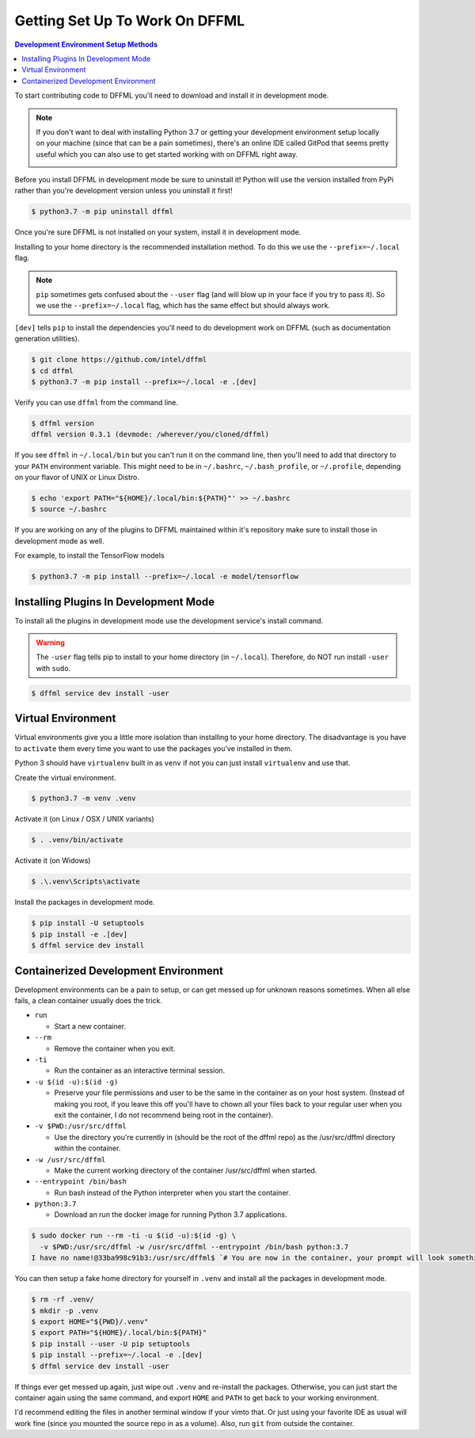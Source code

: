 Getting Set Up To Work On DFFML
===============================

.. contents:: Development Environment Setup Methods

To start contributing code to DFFML you'll need to download and install it in
development mode.

.. note::

    If you don't want to deal with installing Python 3.7 or getting your
    development environment setup locally on your machine (since that can be a
    pain sometimes), there's an online IDE called GitPod that seems pretty
    useful which you can also use to get started working with on DFFML right
    away.

    .. image:: https://gitpod.io/button/open-in-gitpod.svg
       :target: https://gitpod.io/#https://github.com/intel/dffml

Before you install DFFML in development mode be sure to uninstall it! Python
will use the version installed from PyPi rather than you're development version
unless you uninstall it first!

.. code-block:: console

    $ python3.7 -m pip uninstall dffml

Once you're sure DFFML is not installed on your system, install it in
development mode.

Installing to your home directory is the recommended installation method. To do
this we use the ``--prefix=~/.local`` flag.

.. note::

    ``pip`` sometimes gets confused about the ``--user`` flag (and will blow up
    in your face if you try to pass it). So we use the ``--prefix=~/.local``
    flag, which has the same effect but should always work.

``[dev]`` tells ``pip`` to install the dependencies you'll need to do
development work on DFFML (such as documentation generation utilities).

.. code-block:: console

    $ git clone https://github.com/intel/dffml
    $ cd dffml
    $ python3.7 -m pip install --prefix=~/.local -e .[dev]

Verify you can use ``dffml`` from the command line.

.. code-block:: console

    $ dffml version
    dffml version 0.3.1 (devmode: /wherever/you/cloned/dffml)

If you see ``dffml`` in ``~/.local/bin`` but you can't run it on the command
line, then you'll need to add that directory to your ``PATH`` environment
variable. This might need to be in ``~/.bashrc``, ``~/.bash_profile``, or
``~/.profile``, depending on your flavor of UNIX or Linux Distro.

.. code-block:: console

    $ echo 'export PATH="${HOME}/.local/bin:${PATH}"' >> ~/.bashrc
    $ source ~/.bashrc

If you are working on any of the plugins to DFFML maintained within it's
repository make sure to install those in development mode as well.

For example, to install the TensorFlow models

.. code-block:: console

    $ python3.7 -m pip install --prefix=~/.local -e model/tensorflow

.. _dev_env_install_official_plugins:

Installing Plugins In Development Mode
--------------------------------------

To install all the plugins in development mode use the development service's
install command.

.. warning::

    The ``-user`` flag tells pip to install to your home directory
    (in ``~/.local``). Therefore, do NOT run install ``-user`` with ``sudo``.

.. code-block:: console

    $ dffml service dev install -user

Virtual Environment
-------------------

Virtual environments give you a little more isolation than installing to your
home directory. The disadvantage is you have to ``activate`` them every time you
want to use the packages you've installed in them.

Python 3 should have ``virtualenv`` built in as ``venv`` if not you can just
install ``virtualenv`` and use that.

Create the virtual environment.

.. code-block:: console

    $ python3.7 -m venv .venv

Activate it (on Linux / OSX / UNIX variants)

.. code-block:: console

    $ . .venv/bin/activate

Activate it (on Widows)

.. code-block:: console

    $ .\.venv\Scripts\activate

Install the packages in development mode.

.. code-block:: console

    $ pip install -U setuptools
    $ pip install -e .[dev]
    $ dffml service dev install

Containerized Development Environment
-------------------------------------

Development environments can be a pain to setup, or can get messed up for
unknown reasons sometimes. When all else fails, a clean container usually does
the trick.

- ``run``

  - Start a new container.

- ``--rm``

  - Remove the container when you exit.

- ``-ti``

  - Run the container as an interactive terminal session.

- ``-u $(id -u):$(id -g)``

  - Preserve your file permissions and user to be the same in the container as
    on your host system. (Instead of making you root, if you leave this off
    you'll have to chown all your files back to your regular user when you exit
    the container, I do not recommend being root in the container).

- ``-v $PWD:/usr/src/dffml``

  - Use the directory you're currently in (should be the root of the dffml repo)
    as the /usr/src/dffml directory within the container.

- ``-w /usr/src/dffml``

  - Make the current working directory of the container /usr/src/dffml when
    started.

- ``--entrypoint /bin/bash``

  - Run bash instead of the Python interpreter when you start the container.

- ``python:3.7``

  - Download an run the docker image for running Python 3.7 applications.

.. code-block:: console

    $ sudo docker run --rm -ti -u $(id -u):$(id -g) \
      -v $PWD:/usr/src/dffml -w /usr/src/dffml --entrypoint /bin/bash python:3.7
    I have no name!@33ba998c91b3:/usr/src/dffml$ `# You are now in the container, your prompt will look something like this`

You can then setup a fake home directory for yourself in ``.venv`` and install
all the packages in development mode.

.. code-block:: console

    $ rm -rf .venv/
    $ mkdir -p .venv
    $ export HOME="${PWD}/.venv"
    $ export PATH="${HOME}/.local/bin:${PATH}"
    $ pip install --user -U pip setuptools
    $ pip install --prefix=~/.local -e .[dev]
    $ dffml service dev install -user

If things ever get messed up again, just wipe out ``.venv`` and re-install the
packages. Otherwise, you can just start the container again using the same
command, and export ``HOME`` and ``PATH`` to get back to your working
environment.

I'd recommend editing the files in another terminal window if your vimto that.
Or just using your favorite IDE as usual will work fine (since you mounted the
source repo in as a volume). Also, run ``git`` from outside the container.
